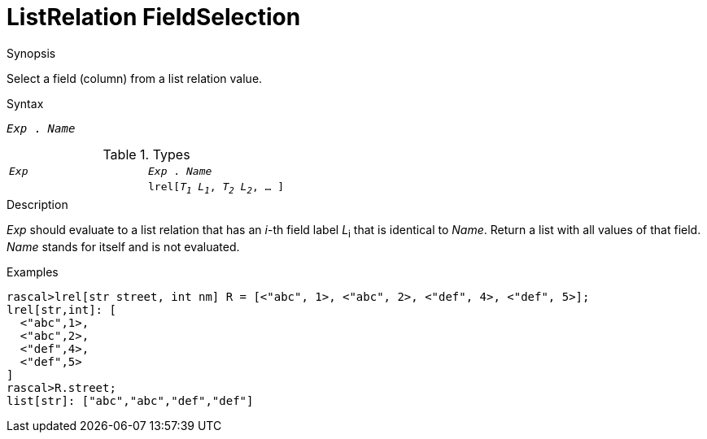
[[ListRelation-FieldSelection]]
# ListRelation FieldSelection
:concept: Expressions/Values/ListRelation/FieldSelection

.Synopsis
Select a field (column) from a list relation value.



.Syntax
`_Exp_ . _Name_`

.Types


|====
|`_Exp_`                                 | `_Exp_ . _Name_` 
|
| `lrel[_T~1~_ _L~1~_, _T~2~_ _L~2~_, ... ]` | `list[_T~i~_]`    
|====

.Function

.Description
_Exp_ should evaluate to a list relation that has an _i_-th field label _L_~i~ that is identical to _Name_.
Return a list with all values of that field.
_Name_ stands for itself and is not evaluated.

.Examples
[source,rascal-shell]
----
rascal>lrel[str street, int nm] R = [<"abc", 1>, <"abc", 2>, <"def", 4>, <"def", 5>];
lrel[str,int]: [
  <"abc",1>,
  <"abc",2>,
  <"def",4>,
  <"def",5>
]
rascal>R.street;
list[str]: ["abc","abc","def","def"]
----

.Benefits

.Pitfalls


:leveloffset: +1

:leveloffset: -1